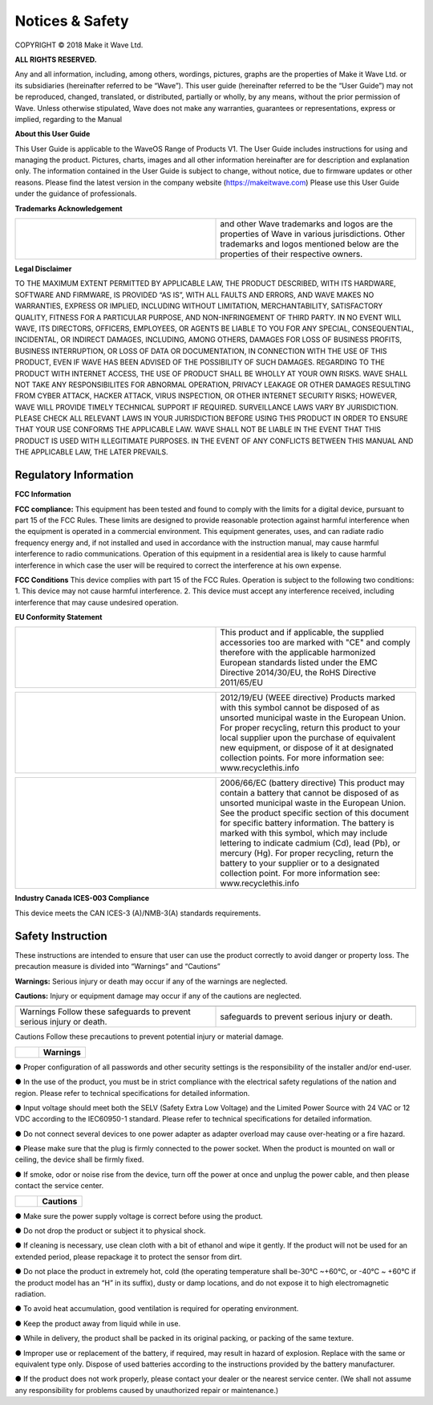 Notices & Safety
=================

COPYRIGHT © 2018 Make it Wave Ltd. 

**ALL RIGHTS RESERVED.**

Any and all information, including, among others, wordings, pictures, graphs are the properties of Make it Wave Ltd. or its subsidiaries (hereinafter referred to be “Wave”). This user guide (hereinafter referred to be the “User Guide”) may not be reproduced, changed, translated, or distributed, partially or wholly, by any means, without the prior permission of Wave. Unless otherwise stipulated, Wave does not make any warranties, guarantees or representations, express or implied, regarding to the Manual

**About this User Guide**

This User Guide is applicable to the WaveOS Range of Products V1. 
The User Guide includes instructions for using and managing the product. Pictures, charts, images and all other information hereinafter are for description and explanation only. The information contained in the User Guide is subject to change, without notice, due to firmware updates or other reasons. Please find the latest version in the company website (https://makeitwave.com)
Please use this User Guide under the guidance of professionals. 

**Trademarks Acknowledgement**

.. list-table:: 
   :widths: 50 50
   :header-rows: 0

   * - .. image::	images/logo.png
     - and other Wave trademarks and logos are the properties of Wave in various jurisdictions. Other trademarks and logos mentioned below are the properties of their respective owners. 



**Legal Disclaimer**

TO THE MAXIMUM EXTENT PERMITTED BY APPLICABLE LAW, THE PRODUCT DESCRIBED, WITH ITS HARDWARE, SOFTWARE AND FIRMWARE, IS PROVIDED “AS IS”, WITH ALL FAULTS AND ERRORS, AND WAVE MAKES NO WARRANTIES, EXPRESS OR IMPLIED, INCLUDING WITHOUT LIMITATION, MERCHANTABILITY, SATISFACTORY QUALITY, FITNESS FOR A PARTICULAR PURPOSE, AND NON-INFRINGEMENT OF THIRD PARTY. IN NO EVENT WILL WAVE, ITS DIRECTORS, OFFICERS, EMPLOYEES, OR AGENTS BE LIABLE TO YOU FOR ANY SPECIAL, CONSEQUENTIAL, INCIDENTAL, OR INDIRECT DAMAGES, INCLUDING, AMONG OTHERS, DAMAGES FOR LOSS OF BUSINESS PROFITS, BUSINESS INTERRUPTION, OR LOSS OF DATA OR DOCUMENTATION, IN CONNECTION WITH THE USE OF THIS PRODUCT, EVEN IF WAVE HAS BEEN ADVISED OF THE POSSIBILITY OF SUCH DAMAGES. 
REGARDING TO THE PRODUCT WITH INTERNET ACCESS, THE USE OF PRODUCT SHALL BE WHOLLY AT YOUR OWN RISKS. WAVE SHALL NOT TAKE ANY RESPONSIBILITES FOR ABNORMAL OPERATION, PRIVACY LEAKAGE OR OTHER DAMAGES RESULTING FROM CYBER ATTACK, HACKER ATTACK, VIRUS INSPECTION, OR OTHER INTERNET SECURITY RISKS; HOWEVER, WAVE WILL PROVIDE TIMELY TECHNICAL SUPPORT IF REQUIRED.  
SURVEILLANCE LAWS VARY BY JURISDICTION. PLEASE CHECK ALL RELEVANT LAWS IN YOUR JURISDICTION BEFORE USING THIS PRODUCT IN ORDER TO ENSURE THAT YOUR USE CONFORMS THE APPLICABLE LAW. WAVE SHALL NOT BE LIABLE IN THE EVENT THAT THIS PRODUCT IS USED WITH ILLEGITIMATE PURPOSES.
IN THE EVENT OF ANY CONFLICTS BETWEEN THIS MANUAL AND THE APPLICABLE LAW, THE LATER PREVAILS. 


Regulatory Information
------------------------

**FCC Information**

**FCC compliance:** This equipment has been tested and found to comply with the limits for a digital device, pursuant to part 15 of the FCC Rules. These limits are designed to provide reasonable protection against harmful interference when the equipment is operated in a commercial environment. This equipment generates, uses, and can radiate radio frequency energy and, if not installed and used in accordance with the instruction manual, may cause harmful interference to radio communications. Operation of this equipment in a residential area is likely to cause harmful interference in which case the user will be required to correct the interference at his own expense. 

**FCC Conditions**
This device complies with part 15 of the FCC Rules. Operation is subject to the following two conditions: 1. This device may not cause harmful interference. 2. This device must accept any interference received, including interference that may cause undesired operation. 


**EU Conformity Statement**


.. list-table:: 
   :widths: 50 50
   :header-rows: 0

   * - .. image::	images/ce.png
     - This product and if applicable, the supplied accessories too are marked with "CE" and comply therefore with the applicable harmonized European standards listed under the EMC Directive 2014/30/EU, the RoHS Directive 2011/65/EU   



	 
.. list-table:: 
   :widths: 50 50
   :header-rows: 0

   * - .. image::	images/norecycle.png
     - 2012/19/EU (WEEE directive) Products marked with this symbol cannot be disposed of as unsorted municipal waste in the European Union. For proper recycling, return this product to your local supplier upon the purchase of equivalent new equipment, or dispose of it at designated collection points. For more information see: www.recyclethis.info 
	 
	 
.. list-table:: 
   :widths: 50  50
   :header-rows: 0

   * - .. image::	images/norecycle.png
     - 2006/66/EC (battery directive) This product may contain a battery that cannot be disposed of as unsorted municipal waste in the European Union. See the product specific section of this document for specific battery information. The battery is marked with this symbol, which may include lettering to indicate cadmium (Cd), lead (Pb), or mercury (Hg). For proper recycling, return the battery to your supplier or to a designated collection point. For more information see: www.recyclethis.info 



**Industry Canada ICES-003 Compliance**

This device meets the CAN ICES-3 (A)/NMB-3(A) standards requirements. 

**Safety Instruction**
------------------------

These instructions are intended to ensure that user can use the product correctly to avoid danger or property loss.  
The precaution measure is divided into “Warnings” and “Cautions” 

**Warnings:** Serious injury or death may occur if any of the warnings are neglected. 

**Cautions:** Injury or equipment damage may occur if any of the cautions are neglected. 


.. list-table:: 
   :widths: 20 20
   :header-rows: 0

   * - .. image::	images/warning.png   
     - .. image::	images/caution.png   
   * - Warnings Follow these safeguards to prevent serious injury or death. 
     - safeguards to prevent serious injury or death. 
	 


Cautions Follow these precautions to prevent potential injury or material damage.  


.. list-table:: 
   :widths: 20 40
   :header-rows: 0

   * - .. image::	images/warning.png   
     -   **Warnings**   


● Proper configuration of all passwords and other security settings is the responsibility of the installer and/or end-user.

● In the use of the product, you must be in strict compliance with the electrical safety regulations of the nation and region. Please refer to technical specifications for detailed information. 

● Input voltage should meet both the SELV (Safety Extra Low Voltage) and the Limited Power Source with 24 VAC or 12 VDC according to the IEC60950-1 standard. Please refer to technical specifications for detailed information. 

● Do not connect several devices to one power adapter as adapter overload may cause over-heating or a fire hazard.
 
● Please make sure that the plug is firmly connected to the power socket. When the product is mounted on wall or ceiling, the device shall be firmly fixed.  

● If smoke, odor or noise rise from the device, turn off the power at once and unplug the power cable, and then please contact the service center.

.. list-table:: 
   :widths: 20 40
   :header-rows: 0

   * - .. image::	images/caution.png    
     - **Cautions**   

	 

● Make sure the power supply voltage is correct before using the product. 

● Do not drop the product or subject it to physical shock. 

● If cleaning is necessary, use clean cloth with a bit of ethanol and wipe it gently. If the product will not be used for an extended period, please repackage it to protect the sensor from dirt.  

● Do not place the product in extremely hot, cold (the operating temperature shall be-30°C ~+60°C, or -40°C ~ +60°C if the product model has an “H” in its suffix), dusty or damp locations, and do not expose it to high electromagnetic radiation.  

● To avoid heat accumulation, good ventilation is required for operating environment.  

● Keep the product away from liquid while in use. 

● While in delivery, the product shall be packed in its original packing, or packing of the same texture. 

● Improper use or replacement of the battery, if required, may result in hazard of explosion. Replace with the same or equivalent type only. Dispose of used batteries according to the instructions provided by the battery manufacturer. 

● If the product does not work properly, please contact your dealer or the nearest service center. (We shall not assume any responsibility for problems caused by unauthorized repair or maintenance.) 



  